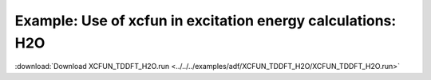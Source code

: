 .. _example XCFUN_TDDFT_H2O:

Example: Use of xcfun in excitation energy calculations: H2O
============================================================= 

:download:`Download XCFUN_TDDFT_H2O.run <../../../examples/adf/XCFUN_TDDFT_H2O/XCFUN_TDDFT_H2O.run>` 

.. literalinclude :: ../../../examples/adf/XCFUN_TDDFT_H2O/XCFUN_TDDFT_H2O.run 
   :language: bash 
